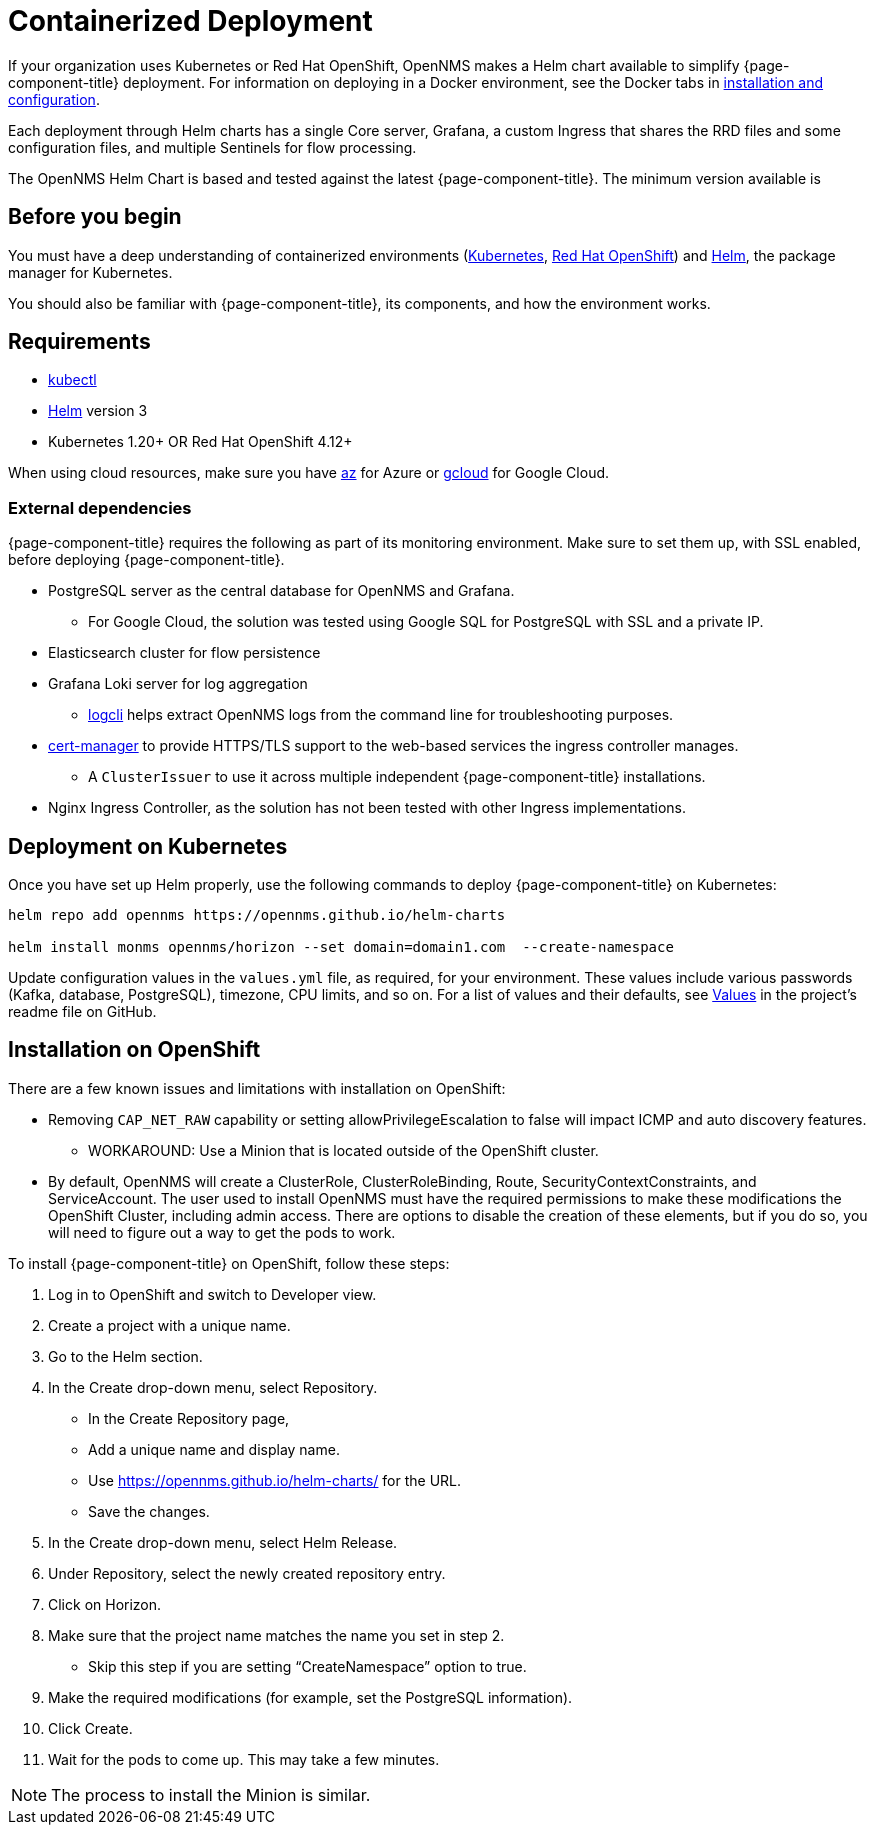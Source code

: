
[[container-deployment]]
= Containerized Deployment
:description: Learn how to install OpenNMS Horizon/Meridian in a containerized environment like Kubernetes or Red Hat OpenShift.

If your organization uses Kubernetes or Red Hat OpenShift, OpenNMS makes a Helm chart available to simplify {page-component-title} deployment.
For information on deploying in a Docker environment, see the Docker tabs in https://docs.opennms.com/horizon/latest/deployment/core/getting-started.html[installation and configuration].

Each deployment through Helm charts has a single Core server, Grafana, a custom Ingress that shares the RRD files and some configuration files, and multiple Sentinels for flow processing.

The OpenNMS Helm Chart is based and tested against the latest {page-component-title}.
The minimum version available is
ifeval::["{page-component-title}" == "Horizon"]
Horizon 32.x.
endif::[]

ifeval::["{page-component-title}" == "Meridian"]
Meridian 2023.x.
endif::[]

== Before you begin

You must have a deep understanding of containerized environments (https://kubernetes.io/docs/home/[Kubernetes], https://access.redhat.com/documentation/en-us/openshift_container_platform/[Red Hat OpenShift]) and https://helm.sh/docs[Helm], the package manager for Kubernetes.

You should also be familiar with {page-component-title}, its components, and how the environment works.

== Requirements

* https://kubernetes.io/docs/reference/kubectl/[kubectl]
* https://kubernetes.io/docs/reference/kubectl/[Helm] version 3
* Kubernetes 1.20+ OR Red Hat OpenShift 4.12+

When using cloud resources, make sure you have https://learn.microsoft.com/en-us/cli/azure/reference-index?view=azure-cli-latest[az] for Azure or https://cloud.google.com/sdk/gcloud[gcloud] for Google Cloud.

=== External dependencies

{page-component-title} requires the following as part of its monitoring environment.
Make sure to set them up, with SSL enabled, before deploying {page-component-title}.

* PostgreSQL server as the central database for OpenNMS and Grafana.
** For Google Cloud, the solution was tested using Google SQL for PostgreSQL with SSL and a private IP.
* Elasticsearch cluster for flow persistence
* Grafana Loki server for log aggregation
** https://grafana.com/docs/loki/v2.8.x/tools/logcli/[logcli] helps extract OpenNMS logs from the command line for troubleshooting purposes.
* https://cert-manager.io/docs/[cert-manager] to provide HTTPS/TLS support to the web-based services the ingress controller manages.
** A `ClusterIssuer` to use it across multiple independent {page-component-title} installations.
* Nginx Ingress Controller, as the solution has not been tested with other Ingress implementations.

== Deployment on Kubernetes
Once you have set up Helm properly, use the following commands to deploy {page-component-title} on Kubernetes:

[source, console]
----
helm repo add opennms https://opennms.github.io/helm-charts

helm install monms opennms/horizon --set domain=domain1.com  --create-namespace
----

Update configuration values in the `values.yml` file, as required, for your environment.
These values include various passwords (Kafka, database, PostgreSQL), timezone, CPU limits, and so on.
For a list of values and their defaults, see https://github.com/OpenNMS/helm-charts/blob/main/horizon/README.md#values[Values] in the project's readme file on GitHub.

== Installation on OpenShift

There are a few known issues and limitations with installation on OpenShift:

* Removing `CAP_NET_RAW` capability or setting allowPrivilegeEscalation to false will impact ICMP and auto discovery features.
  ** WORKAROUND: Use a Minion that is located outside of the OpenShift cluster.

  * By default, OpenNMS will create a ClusterRole, ClusterRoleBinding, Route, SecurityContextConstraints, and ServiceAccount.
  The user used to install OpenNMS must have the required permissions to make these modifications the OpenShift Cluster, including admin access.
  There are options to disable the creation of these elements, but if you do so, you will need to figure out a way to get the pods to work.

To install {page-component-title} on OpenShift, follow these steps:

1. Log in to OpenShift and switch to Developer view.
2. Create a project with a unique name.
3. Go to the Helm section.
4. In the Create drop-down menu, select Repository.
    * In the Create Repository page,
    * Add a unique name and display name.
    * Use https://opennms.github.io/helm-charts/ for the URL.
    * Save the changes.
5. In the Create drop-down menu, select Helm Release.
6. Under Repository, select the newly created repository entry.
7. Click on Horizon.
8.	Make sure that the project name matches the name you set in step 2.
    * Skip this step if you are setting “CreateNamespace” option to true.
9.	Make the required modifications (for example, set the PostgreSQL information).
10.	Click Create.
11.	Wait for the pods to come up. This may take a few minutes.

NOTE: The process to install the Minion is similar.

